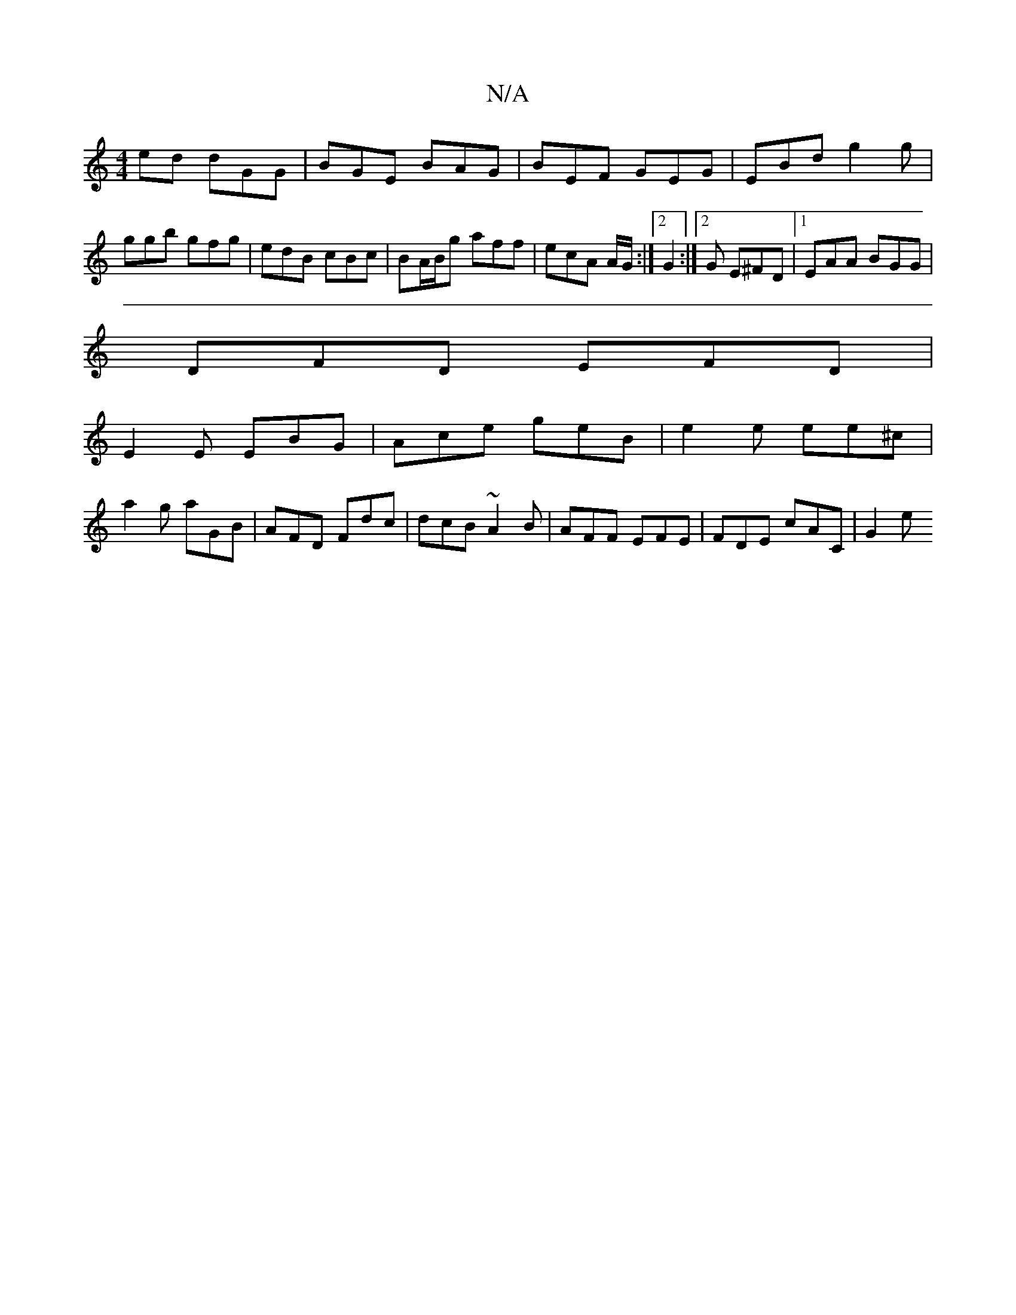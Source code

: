 X:1
T:N/A
M:4/4
R:N/A
K:Cmajor
ed dGG | BGE BAG | BEF GEG | EBd g2g | ggb gfg | edB cBc | BA/B/g aff | ecA A/G/:|2G2 :|[2 G E^FD |1 EAA BGG|
DFD EFD|
E2E EBG|Ace geB|e2e ee^c|
a2 g aGB | AFD Fdc | dcB ~A2B | AFF EFE | FDE cAC | G2e